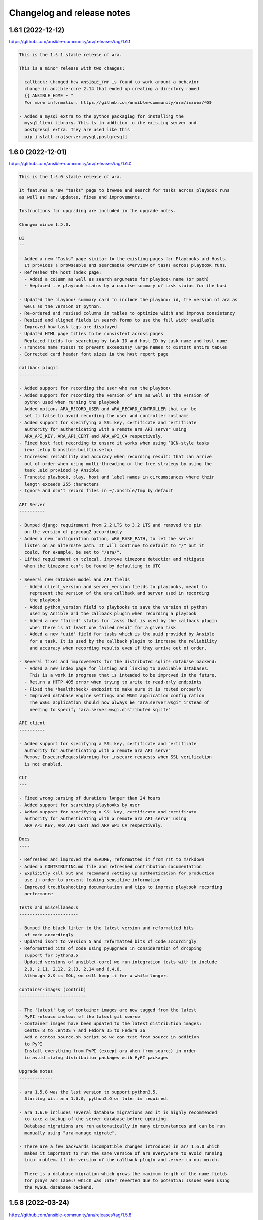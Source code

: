 ..
  note: generated through doc/changelog-release-notes.sh

Changelog and release notes
***************************

1.6.1 (2022-12-12)
##################

https://github.com/ansible-community/ara/releases/tag/1.6.1

.. code-block:: text

    This is the 1.6.1 stable release of ara.
    
    This is a minor release with two changes:
    
    - callback: Changed how ANSIBLE_TMP is found to work around a behavior
      change in ansible-core 2.14 that ended up creating a directory named
      {{ ANSIBLE_HOME ~ "
      For more information: https://github.com/ansible-community/ara/issues/469
    
    - Added a mysql extra to the python packaging for installing the
      mysqlclient library. This is in addition to the existing server and
      postgresql extra. They are used like this:
      pip install ara[server,mysql,postgresql]

1.6.0 (2022-12-01)
##################

https://github.com/ansible-community/ara/releases/tag/1.6.0

.. code-block:: text

    This is the 1.6.0 stable release of ara.
    
    It features a new "tasks" page to browse and search for tasks across playbook runs
    as well as many updates, fixes and improvements.
    
    Instructions for upgrading are included in the upgrade notes.
    
    Changes since 1.5.8:
    
    UI
    --
    
    - Added a new "Tasks" page similar to the existing pages for Playbooks and Hosts.
      It provides a browseable and searchable overview of tasks across playbook runs.
    - Refreshed the host index page:
      - Added a column as well as search arguments for playbook name (or path)
      - Replaced the playbook status by a concise summary of task status for the host
    
    - Updated the playbook summary card to include the playbook id, the version of ara as
      well as the version of python.
    - Re-ordered and resized columns in tables to optimize width and improve consistency
    - Resized and aligned fields in search forms to use the full width available
    - Improved how task tags are displayed
    - Updated HTML page titles to be consistent across pages
    - Replaced fields for searching by task ID and host ID by task name and host name
    - Truncate name fields to prevent exceedinly large names to distort entire tables
    - Corrected card header font sizes in the host report page
    
    callback plugin
    ---------------
    
    - Added support for recording the user who ran the playbook
    - Added support for recording the version of ara as well as the version of
      python used when running the playbook
    - Added options ARA_RECORD_USER and ARA_RECORD_CONTROLLER that can be
      set to false to avoid recording the user and controller hostname
    - Added support for specifying a SSL key, certificate and certificate
      authority for authenticating with a remote ara API server using
      ARA_API_KEY, ARA_API_CERT and ARA_API_CA respectively.
    - Fixed host fact recording to ensure it works when using FQCN-style tasks
      (ex: setup & ansible.builtin.setup)
    - Increased reliability and accuracy when recording results that can arrive
      out of order when using multi-threading or the free strategy by using the
      task uuid provided by Ansible
    - Truncate playbook, play, host and label names in circumstances where their
      length exceeds 255 characters
    - Ignore and don't record files in ~/.ansible/tmp by default
    
    API Server
    ----------
    
    - Bumped django requirement from 2.2 LTS to 3.2 LTS and removed the pin
      on the version of psycopg2 accordingly
    - Added a new configuration option, ARA_BASE_PATH, to let the server
      listen on an alternate path. It will continue to default to "/" but it
      could, for example, be set to "/ara/".
    - Lifted requirement on tzlocal, improve timezone detection and mitigate
      when the timezone can't be found by defaulting to UTC
    
    - Several new database model and API fields:
      - Added client_version and server_version fields to playbooks, meant to
        represent the version of the ara callback and server used in recording
        the playbook
      - Added python_version field to playbooks to save the version of python
        used by Ansible and the callback plugin when recording a playbook
      - Added a new "failed" status for tasks that is used by the callback plugin
        when there is at least one failed result for a given task
      - Added a new "uuid" field for tasks which is the uuid provided by Ansible
        for a task. It is used by the callback plugin to increase the reliability
        and accuracy when recording results even if they arrive out of order.
    
    - Several fixes and improvements for the distributed sqlite database backend:
      - Added a new index page for listing and linking to available databases.
        This is a work in progress that is intended to be improved in the future.
      - Return a HTTP 405 error when trying to write to read-only endpoints
      - Fixed the /healthcheck/ endpoint to make sure it is routed properly
      - Improved database engine settings and WSGI application configuration
        The WSGI application should now always be "ara.server.wsgi" instead of
        needing to specify "ara.server.wsgi.distributed_sqlite"
    
    API client
    ----------
    
    - Added support for specifying a SSL key, certificate and certificate
      authority for authenticating with a remote ara API server
    - Remove InsecureRequestWarning for insecure requests when SSL verification
      is not enabled.
    
    CLI
    ---
    
    - Fixed wrong parsing of durations longer than 24 hours
    - Added support for searching playbooks by user
    - Added support for specifying a SSL key, certificate and certificate
      authority for authenticating with a remote ara API server using
      ARA_API_KEY, ARA_API_CERT and ARA_API_CA respectively.
    
    Docs
    ----
    
    - Refreshed and improved the README, reformatted it from rst to markdown
    - Added a CONTRIBUTING.md file and refreshed contribution documentation
    - Explicitly call out and recommend setting up authentication for production
      use in order to prevent leaking sensitive information
    - Improved troubleshooting documentation and tips to improve playbook recording
      performance
    
    Tests and miscellaneous
    -----------------------
    
    - Bumped the black linter to the latest version and reformatted bits
      of code accordingly
    - Updated isort to version 5 and reformatted bits of code accordingly
    - Reformatted bits of code using pyupgrade in consideration of dropping
      support for python3.5
    - Updated versions of ansible(-core) we run integration tests with to include
      2.9, 2.11, 2.12, 2.13, 2.14 and 6.4.0.
      Although 2.9 is EOL, we will keep it for a while longer.
    
    container-images (contrib)
    --------------------------
    
    - The 'latest' tag of container images are now tagged from the latest
      PyPI release instead of the latest git source
    - Container images have been updated to the latest distribution images:
      CentOS 8 to CentOS 9 and Fedora 35 to Fedora 36
    - Add a centos-source.sh script so we can test from source in addition
      to PyPI
    - Install everything from PyPI (except ara when from source) in order
      to avoid mixing distribution packages with PyPI packages
    
    Upgrade notes
    -------------
    
    - ara 1.5.8 was the last version to support python3.5.
      Starting with ara 1.6.0, python3.6 or later is required.
    
    - ara 1.6.0 includes several database migrations and it is highly recommended
      to take a backup of the server database before updating.
      Database migrations are run automatically in many circumstances and can be run
      manually using "ara-manage migrate".
    
    - There are a few backwards incompatible changes introduced in ara 1.6.0 which
      makes it important to run the same version of ara everywhere to avoid running
      into problems if the version of the callback plugin and server do not match.
    
    - There is a database migration which grows the maximum length of the name fields
      for plays and labels which was later reverted due to potential issues when using
      the MySQL database backend.

1.5.8 (2022-03-24)
##################

https://github.com/ansible-community/ara/releases/tag/1.5.8

.. code-block:: text

    This is the 1.5.8 stable release of ara.
    
    It features new callback and server settings as well as fixes and
    maintenance.
    
    Instructions for upgrading are included in the upgrade notes.
    
    Callback plugin
    ---------------
    
    - Improved debug logging to include some hooks that were missing (#374)
    - Added a localhost_to_hostname toggle in the callback (#336)
      This adds two configuration parameters to the callback:
      - ARA_LOCALHOST_AS_HOSTNAME
      - ARA_LOCALHOST_AS_HOSTNAME_FORMAT
    
      These are useful in use cases where playbooks are run against localhost,
      whether directly (with ansible-playbook) or indirectly (via
      ansible-pull).
    
      When enabled, ara will save results under the hostname (or fqdn) of
      'localhost' instead of associating every result to localhost.
      This is meant to make it easier to distinguish results between different
      hosts even though the playbooks may have all run against 'localhost'.
    
    Server
    ------
    
    - Added a setting for CSRF_TRUSTED_ORIGINS (#345)
    - Fixed logging configuration to avoid conflicting with ansible (#367)
      See upgrade notes for changes to the server's settings.yaml.
    
    UI
    --
    
    - API browser: disable forms to improve performance (#323)
    - Include the version of ara when generating static reports (#318)
    - Add a column in task results for displaying the task's tags (#281,#375)
    
    CLI
    ---
    
    - Added "--latest" to "ara host list" to show only the latest playbook (#327)
    
    Docs
    ----
    
    - Refreshed authentication docs and recommend using EXTERNAL_AUTH
      with nginx or apache in front (#319)
    - Add database and authentication tips to troubleshooting (#355)
    
    Packaging and dependencies
    --------------------------
    
    - API Server container images have been bumped to fedora35 and centos8-stream
    - Updated setup.cfg to fix a deprecation warning for python 3.10 (#371)
    - Fixed distutils.sysconfig deprecation warning on python 3.10 (#369)
    - Fixed dynaconf deprecation warning when loading settings (#369)
    - psycopg2 has been pinned to <2.9 due to incompatibility with django 2.2 (#321,#326)
    - dynaconf has been pinned to <3.0 when using python3.5 (#372)
      dynaconf>=3.0 supports python>=3.6.
    
    Misc
    ----
    
    - General CI maintenance
    - Updated Zuul to test the latest versions of ansible and ansible-core
    - Re-enabled container image updates on DockerHub and Quay.io
    - Added an example script with ansible-runner (#343)
    
    Upgrade notes
    -------------
    
    - There have been fixes to logging which requires changes to the
      server's settings.yaml or LOGGING configuration. (#367)
      A warning will be printed if the configuration file must be updated
      and it can be updated manually or by generating a new configuration file.
    
    - ara 1.5.8 is the last release that will support python3.5.
      Python 3.5 reached the end of its life on September 13th, 2020.
      An upcoming release will update the version of django to the next LTS (2.2 to 3.2)
      which will bump the requirement to python>=3.6.

1.5.7 (2021-07-31)
##################

https://github.com/ansible-community/ara/releases/tag/1.5.7

.. code-block:: text

    This is the 1.5.7 stable release of ara.
    
    It features a new "hosts" page to browse and search playbook reports by host
    as well as fixes and improvements.
    
    Instructions for upgrading are included in the upgrade notes.
    
    Changes since 1.5.6:
    
    UI
    --
    
    - Added a new "hosts" page to browse and search reports by host name
    - Improved page HTML titles to be dynamic based on the context
    - Added a note highlighting if a task has been delegated to another host
      (https://github.com/ansible-community/ara/issues/282)
    - Improved how long file paths or playbook names are truncated and displayed
    
    API
    ---
    
    - Added a new read-only API endpoint: /api/v1/latesthosts
      It provides the latest playbook result for each host name.
      Under the hood, it implements the machinery for updating the latest host
      every time a host is created or deleted and includes a SQL migration to
      initially populate a new database table with the latest hosts.
    - Added a `delegated_to` field to results in order to record a host id to which
      a task has been delegated.
    - Added support for finding results delegated to a specific host:
      /api/v1/results?delegated_to=<host_id>
    
    Callback plugin
    ---------------
    
    - Fixed tasks and results being recorded out of order when using "strategy: free"
      (https://github.com/ansible-community/ara/issues/260)
    - Added support for recording 'delegate_to' on tasks
    
    Documentation
    -------------
    
    - Removed an unused sphinx lexer to allow recent versions of sphinx>=4
    - Created a new troubleshooting guide with common issues:
      https://ara.readthedocs.io/en/latest/troubleshooting.html
    - Added a database relationship graph to the endpoint documentation:
      https://ara.readthedocs.io/en/latest/api-documentation.html#relationship-between-objects
    
    Upgrade notes
    -------------
    
    It is always recommended to take a backup of your database before upgrading.
    
    This release includes two database migrations that must be run:
    - One for populating the data for the new /api/v1/latesthosts endpoint as well
      as the new 'hosts' page
    - One for adding a `delegated_to` field in the results.
      Note that delegated tasks will only be recorded as such from 1.5.7 on.
    
    After upgrading to 1.5.7, database migrations can be run manually with the
    `ara-manage migrate` command if they are not taken care of automatically by the
    callback plugin.
    
    Known issues
    ------------
    
    ara will not record task delegation for tasks that are skipped or for
    items in a loop that are skipped because Ansible doesn't provide the
    necessary information in those cases.

1.5.6 (2021-04-14)
##################

https://github.com/ansible-community/ara/releases/tag/1.5.6

.. code-block:: text

    This is the 1.5.6 stable release of ara.
    
    It features a refresh of the playbook reporting interface included with the API server as well as fixes and improvements.
    
    Changes since 1.5.5:
    
    UI
    --
    
    - Refactored the built-in reporting UI with the bootstrap CSS framework using themes from bootswatch
    - Added a dark theme in addition to the default light theme (toggle at the top right)
    - Improved the mobile version of the reporting interface
    - Improved the playbook and task result tables
    - Revamped search forms for playbook and playbook results
    - Revamped hosts table in playbook reports
    - Added task results to the host details page that includes host facts
    - Moved ansible-playbook CLI arguments to a modal
    - Added an "about" modal with the version of ara and links to resources
    - Moved the link to the documentation to the "about" modal
    - Clicking on a host or task name in a playbook report will now filter results for that host or task
    - bugfix: Links to files including a lineno will now highlight that line (https://github.com/ansible-community/ara/issues/154)
    - bugfix: Fixed broken documentation link to ara_record (https://github.com/ansible-community/ara/issues/219)
    
    API
    ---
    
    - Playbook references will now always include CLI arguments, for example:
      /api/v1/tasks/1 ->
      {
        "id": 1,
        "playbook": {
          "id": 1,
          "arguments": {
            #...
          }
        }
      }
    
    Callback plugin
    ---------------
    
    - bugfix: Truncate play UUIDs given back by ansible-runner when running in serial (https://github.com/ansible-community/ara/issues/211)

1.5.5 (2021-01-29)
##################

https://github.com/ansible-community/ara/releases/tag/1.5.5

.. code-block:: text

    This is the 1.5.5 stable release of ara.
    
    Changes since 1.5.4:
    
    API
    ---
    
    - Added support for searching playbooks by ansible_version, for example:
      /api/v1/playbooks?ansible_version=2.10
    
    UI
    --
    
    - Added syntax highlighting to task results
    - Added support for rendering nested results for tasks with loops
    - Added support for rendering diffs provided by "ansible-playbook --diff"
    - Added support for searching playbooks by ansible_version
    - The playbook links in the index no longer filter to changed results
    - Ordering by date or duration no longer discards existing search arguments
    - Clicking on the logo or the "playbooks" link now discards existing search arguments
    
    CLI
    ---
    
    - Added support for searching playbooks by ansible_version
    - Added missing argument for --controller to "ara playbook metrics"

1.5.4 (2020-12-18)
##################

https://github.com/ansible-community/ara/releases/tag/1.5.4

.. code-block:: text

    This is the 1.5.4 stable release of ara.
    
    Changes since 1.5.3:
    
    CLI
    ---
    
    New commands were added to the 'ara' CLI:
    
    - ara playbook metrics: provides stats aggregated by name, path, ansible version or controller
    - ara host metrics: provides task result stats for hosts across playbooks
    - ara task metrics: provides duration stats aggregated by task name, action/module or path
    
    Refer to the documentation for examples and more information on these commands:
    https://ara.readthedocs.io/en/latest/cli.html
    
    Callback plugin
    ---------------
    
    - Threading is now disabled by default to avoid running into sqlite locking contention
      For details, see: https://github.com/ansible-community/ara/issues/195
    - The callback didn't provide a timezone for timestamps which could result in a wrong
      interpretation by the API server. Timestamps are now provided as UTC.
    
    Controller hostname
    -------------------
    
    The hostname of the controller that ran the playbook is now recorded by ara.
    
    Playbooks can be filtered by controller in the UI as well as the API:
    
        /api/v1/playbooks?controller=localhost
    
    As well as with the CLI, for example:
    
        ara playbook list --controller=localhost
        ara playbook metrics --controller=localhost
    
    Container images
    ----------------
    
    - ARA API server container images are now published to quay.io/recordsansible/ara-api
      in addition to hub.docker.com/r/recordsansible/ara-api.
    - Fedora 32 images were replaced by images based on Fedora 33
    - The 'which' package is now installed as a dependency
    - Removed a temporary workaround for dynaconf switching from PyYAML to ruamel.yaml
    
    UI
    --
    
    - Added missing information about the play when browsing details for a task result
    
    Upgrade notes
    -------------
    
    The new controller hostname feature introduces a SQL migration to update the database schema.
    After upgrading, database migrations will need to be run at least once using 'ara-manage migrate'.
    
    Because the hostname was not previously saved and can't be recovered retroactively,
    playbooks that were recorded before the upgrade will have the controller set to 'localhost'.

1.5.3 (2020-10-23)
##################

https://github.com/ansible-community/ara/releases/tag/1.5.3

.. code-block:: text

    This is the 1.5.3 stable release of ARA.
    
    This release works around a bug introduced in 1.5.2 which could
    sometimes cause the Ansible playbook execution to lock up when using the
    default offline API client.
    
    For details, see https://github.com/ansible-community/ara/issues/183

1.5.2 (2020-10-16)
##################

https://github.com/ansible-community/ara/releases/tag/1.5.2

.. code-block:: text

    This is the 1.5.2 stable release of ARA.
    
    Changes since 1.5.1:
    
    Ansible callback plugin
    -----------------------
    
    - Significant performance improvement by running non-blocking API calls in threads
      https://github.com/ansible-community/ara/issues/171
    - Handler tasks are now also recorded in addition to regular tasks
      https://github.com/ansible-community/ara/issues/178
    
    API
    ---
    
    - Add support for searching handler tasks (ex: /api/v1/tasks?handler=true)
    
    UI
    --
    
    - Hosts in the playbook report are now sorted alphabetically by hostname
    - Added a column to display the number of tasks in the playbook summary

1.5.1 (2020-09-23)
##################

https://github.com/ansible-community/ara/releases/tag/1.5.1

.. code-block:: text

    This is a re-release of the 1.5.0 stable version of ara in order to fix
    a release issue to PyPi.

1.5.0.1 (2020-09-23)
####################

https://github.com/ansible-community/ara/releases/tag/1.5.0.1

.. code-block:: text

    This is a re-release of the 1.5.0 stable version of ara in order to fix
    a release issue to PyPi.

1.5.0 (2020-09-23)
##################

https://github.com/ansible-community/ara/releases/tag/1.5.0

.. code-block:: text

    This is the 1.5.0 stable release of ARA.
    
    Changes since 1.4.3:
    
    CLI
    ---
    
    A new 'ara' CLI API client is now available with the following commands:
    
    - expire           Expires objects that have been in the running state for too long
    - host delete      Deletes the specified host and associated resources
    - host list        Returns a list of hosts based on search queries
    - host show        Returns a detailed view of a specified host
    - play delete      Deletes the specified play and associated resources
    - play list        Returns a list of plays based on search queries
    - play show        Returns a detailed view of a specified play
    - playbook delete  Deletes the specified playbook and associated resources
    - playbook list    Returns a list of playbooks based on search queries
    - playbook prune   Deletes playbooks beyond a specified age in days
    - playbook show    Returns a detailed view of a specified playbook
    - record delete    Deletes the specified record and associated resources
    - record list      Returns a list of records based on search queries
    - record show      Returns a detailed view of a specified record
    - result delete    Deletes the specified result and associated resources
    - result list      Returns a list of results based on search queries
    - result show      Returns a detailed view of a specified result
    - task delete      Deletes the specified task and associated resources
    - task list        Returns a list of tasks based on search queries
    - task show        Returns a detailed view of a specified task
    
    More information on the CLI commands is available in the docs:
    https://ara.readthedocs.io/en/latest/cli.html
    
    API server
    ----------
    
    New settings have been added:
    
    - ARA_EXTERNAL_AUTH for enabling Django's external authentication
    - ARA_DATABASE_OPTIONS for passing options to the Django database backend such as SSL.
    
    More information on the API server settings are available in the docs:
    https://ara.readthedocs.io/en/latest/api-configuration.html
    
    API
    ---
    
    - Added created/updated fields to list views (ex: /api/v1/playbooks, /api/v1/results)
    - Added support for filtering hosts based on their results, for example:
      - return hosts with no changes: /api/v1/hosts?changed__lt=1
      - return hosts with failures: /api/v1/hosts?failed__gt=0
      - return hosts with unreachable tasks: /api/v1/hosts?unreachable__gt=0
    - Added support for searching results by changed (ex: /api/v1/results?changed=true)
    - Added support for searching results by play, task or host (ex: /api/v1/results?task=<id>)
    - Nested children resources are no longer returned, improving performance
      considerably for larger playbooks. For example, querying a single playbook's
      details no longer returns it's entire hierarchy of plays, tasks, results and hosts.
      These must now instead be queried individually, ex: /api/v1/results?playbook=<id>
      See https://github.com/ansible-community/ara/issues/158 for details.
    - The result statuses "changed" and "ignored" have been removed. These weren't
      actually used anywhere, it was instead inferred by a combination of the status
      as well as the "changed" and "ignore_error" fields.
      See https://github.com/ansible-community/ara/issues/150 for details.
    - A new status was added for playbooks, plays and tasks: "expired".
      This status is meant to be used to identify resources that have been in the
      "running" state for too long and will never complete.
      Use the new "ara expire" CLI command for expiring resources.
      See https://github.com/ansible-community/ara/issues/26 for details.
    
    UI
    --
    
    - URLs have been pluralized to match the endpoints provided by the API.
      For example:
        /playbook/1.html -> /playbooks/1.html
        /result/1.html -> /results/1.html
    - Links to playbooks from the index will now filter results by default based on
      their status. For example, a failed playbook will link to results that are failed
      or unreachable while a successful playbook will link to results that are changed.
    
    When browsing a playbook's details:
    - Links to files from task actions have been fixed to use the correct anchor
      when linking to a specific line
    - Task results are now paginated
    - A search form has been added to the task results pane, allowing search
      by host id, task id, status and changed
    - The hosts table has been updated to leverage the new search
      capabilities. Clicking on the host will search tasks for this host and
      clicking on the number in status column for a host (i.e, "20" changed)
      will search for that host and that status. As a result, host facts
      have been moved to it's own column.
    
    Ansible plugins
    ---------------
    
    - New feature: argument labels.
      Based on the configuration, the callback will now automatically label
      playbooks after specified CLI arguments. For example, when "--check" is used,
      it will label the playbook with "check:True" -- or "check:False" when it isn't used.
    - Starting with Ansible 2.8, the callback leverages a new hook in order to improve
      the accuracy of task result durations.
      See https://github.com/ansible-community/ara/issues/173 for details.
    
    Documentation
    -------------
    
    - Refreshed installation docs into a "getting started" guide
    - Added notes about installation on CentOS 7 / RHEL 7 as well as Mac OS
    - Refreshed and merged Ansible plugin configuration and use case docs
    - Changelogs and release notes have been incorporated in the docs
    
    Upgrade notes
    -------------
    
    - The introduction of the new CLI adds a requirement on the cliff python library.
    - ara 1.5.0 introduces significant API changes, some of which aren't backwards
      compatible such as no longer returning nested resources.
    - Two small SQL migrations have been added to remove result statuses and add the
      expired status for playbooks, plays and tasks. Run them with "ara-manage migrate".
    - "ara-manage prune" has been deprecated and is replaced by "ara playbook prune".
      The new prune command provides additional filters in order to only delete
      playbooks matching certain criteria such as label, name, path or status.

1.4.3 (2020-08-11)
##################

https://github.com/ansible-community/ara/releases/tag/1.4.3

.. code-block:: text

    This is the 1.4.3 stable release of ARA.
    
    The only change since 1.4.2 is an additional regression fix with the
    latest version of dynaconf. For more information, see the issue:
    https://github.com/ansible-community/ara/issues/149

1.4.2 (2020-07-02)
##################

https://github.com/ansible-community/ara/releases/tag/1.4.2

.. code-block:: text

    This is the 1.4.2 stable release of ARA.
    
    This release comes sooner than expected in order to fix a regression when
    installing ara with the latest version of dynaconf (3.0.0) due to a change in
    the preferred yaml package.
    
    For more information about this issue, see https://github.com/ansible-community/ara/issues/146
    
    Built-in reporting interface
    ----------------------------
    
    - Improvements to the interface scaling and rendering for mobile devices
    - The playbook index has been refactored from a list of cards to a table view
      and searching/filtering controls are no longer hidden in a submenu
    - Sorting by playbook date and duration is now built into the table headers
    - The Ansible CLI arguments are now available from the playbook index
    - The host stats summary now displays colors and icons for the different statuses
    - Task result columns were re-ordered and statuses now have colors and icons
    - Long task results or host facts should no longer render off-screen

1.4.1 (2020-05-26)
##################

https://github.com/ansible-community/ara/releases/tag/1.4.1

.. code-block:: text

    This is the 1.4.1 stable release of ARA.
    
    Changes since 1.4.0:
    
    Ansible Adhoc command recording
    -------------------------------
    
    It is now possible to record "ansible" commands in addition to the
    existing support for "ansible-playbook" commands starting with Ansible
    2.9.7 and above.
    
    To record Ansible adhoc commands, set 'bin_ansible_callbacks' to true in
    your ansible.cfg or run: export ANSIBLE_LOAD_CALLBACK_PLUGINS=true
    
    API
    ---
    
    - Added search for ignore_errors in results:
        /api/v1/results?status=failed # includes "ignore_errors: true"
        /api/v1/results?status=failed&ignore_errors=false
    
    - Added search for task by action:
        /api/v1/tasks?action=package
        /api/v1/tasks?action=command
    
    - Adjusted search for file paths to be partial:
        /api/v1/files?path=/home/user/ansible/roles/foo/tasks/main.yaml
        /api/v1/files?path=foo
    
    - Added search for task by path:
       /api/v1/tasks?path=/home/user/ansible/roles/foo/tasks/main.yaml
       /api/v1/tasks?path=foo
    
    - Fixed an error 500 when querying playbooks with labels
    
    Built-in UI
    -----------
    
    - The path to the playbooks that are displayed when no names are given
      by "ara_playbook_name" are now truncated from the left rather than
      from the right. For example, given:
      /home/user/git/source/organization/repo/playbooks/prod/restart-everything.yaml
    
      Before:
      /home/user/git/source/organization/repo/playbooks/...
      After:
      ...zation/repo/playbooks/prod/restart-everything.yaml
    
    Container images
    ----------------
    
    The project now publishes simple container images suitable for use with sqlite,
    mysql and postgresql database backends out of the box.
    
    The images are currently available on Docker Hub:
    https://hub.docker.com/r/recordsansible/ara-api
    
    You can learn about how the images are built, how you can build
    your own and how you can run them in the documentation:
    https://ara.readthedocs.io/en/latest/container-images.html

1.4.0 (2020-04-16)
##################

https://github.com/ansible-community/ara/releases/tag/1.4.0

.. code-block:: text

    This is the 1.4.0 stable release of ARA.
    
    Changes since 1.3.2:
    
    API
    ---
    
    - Added support for searching plays, tasks and hosts by name
    - Added support for searching playbooks by label
    - Fixed label representation to be consistent through different calls
    - Reversed the default sort order for playbooks, plays, tasks and results
    
    API server
    ----------
    
    - Validate that settings.yaml (or ARA_SETTINGS) exists before launching (thank you @zswanson!)
    - Template the default settings file without objects generated by python-box
    
    Bundled reporting interface
    ---------------------------
    
    - Added a default robots.txt to prevent crawling
    - Added support for searching by label
    - Improved the display of labels in the playbook list
    - Added pagination support when browsing the playbook report list
    - Use relative links for pagination (thank you @flowerysong !)
    - Bumped included patternfly CSS from 2.21.5 to 2.56.3
    
    ara_api Ansible role
    ------------
    
    - Provide sensible PATH defaults when virtualenvs are not used
    - Added support for installing from Fedora packages
    - Only run SQL migrations once when necessary
    - Allow retries when attempting to run SQL migrations
    - Ensure settings.yaml permissions are 0640
    - Added "ara_api_secure_logging" variable to control behavior of sensitive tasks with no_log
    - Properly default to IPv6 when no IPv4 is available
    - Default gunicorn worker count based on number of available CPU cores
    - Added support for deploying on EL8
    
    Ansible plugins
    ---------------
    
    - New Ansible plugins: ara_playbook and ara_api
    - Improved consistency of stored task results (thank you @flowerysong!)
    - Fix bad logic when determining if labels should be updated
    - Added support for not saving files based on patterns (thank you @LaurentDumont!)
    - Added support for specifying default playbook labels
    
    Integration tests
    -----------------
    
    - Refactored integration tests to simplify and improve coverage across different
      database backends, linux distributions and versions of Ansible
    
    Upgrade notes
    -------------
    
    - 1.4 introduces a new SQL migration to ensure labels are unique. If upgrading
      from a previous version, you will need to run SQL migrations with ``ara-manage migrate``.

0.16.7 (2020-04-14)
###################

https://github.com/ansible-community/ara/releases/tag/0.16.7

.. code-block:: text

    0.16.7 is a maintenance release for ARA 0.x.
    
    Changes since 0.16.6:
    
    - Fix typo in ara.setup.env for ANSIBLE_ACTION_PLUGINS [1]
    - Pin pyfakefs to <4 in order to avoid breaking python2 usage [2]
    - Pin junit-xml to <=1.8 in order to avoid deprecation warnings in unit tests
    
    ARA 0.x end of life
    -------------------
    
    The code base for ARA 0.x has not been actively maintained and developed
    since 2018 and will officially reach end of life June 4th, 2019, one year
    after the release of ARA 1.0.
    
    Unless critical bugs are found between this release and June 4th, 0.16.7
    will be the last supported release of the 0.x branch.
    
    Please use the latest version of ARA to benefit from the
    new features and fixes.
    
    [1]: https://github.com/ansible-community/ara/pull/97
    [2]: https://github.com/ansible-community/ara/issues/118

1.3.2 (2019-12-12)
##################

https://github.com/ansible-community/ara/releases/tag/1.3.2

.. code-block:: text

    This is the 1.3.2 stable release of ARA.
    
    Changes since 1.3.1:
    
    - Fix compatibility with the new version of
      django-rest-framework, 3.11 [1]
    
    [1]: https://github.com/ansible-community/ara/issues/102

1.3.1 (2019-12-06)
##################

https://github.com/ansible-community/ara/releases/tag/1.3.1

.. code-block:: text

    This is the 1.3.1 stable release of ARA.
    
    Changes since 1.3.0:
    
    - bugfix: the callback plugin now properly retrieves host facts for
      both setup and gather_fact tasks
    - bugfix: fixed a typo in ara.setup.env which set the
      ANSIBLE_ACTION_PLUGINS to the callback directory instead of the
      action module directory.
    - unit tests: use assertLogs instead of patch_logger since
      patch_logger was removed from django 3.
    - misc: bumped versions of Ansible used in integration tests

1.3.0 (2019-12-03)
##################

https://github.com/ansible-community/ara/releases/tag/1.3.0

.. code-block:: text

    This is the 1.3.0 stable release of ARA.
    
    Changes since 1.2.0:
    
    General
    -------
    
    - Removed hard requirement on python 3.6 due to the usage of f-strings.
      ARA should also work on python 3.5 now.
    
    Web user interface
    ------------------
    
    - Added a tab at the top of the playbook list to search, sort and filter by date
      - Search can be based on the playbook's name, path, or status
      - Sort can be ascending or descending for start date, end date or duration
      - Filter can show playbooks in the last 60 minutes, 24 hours, 7 days or 30 days
    - Fixed a bad link to the task file in the detailed result view
    
    API
    ---
    
    - Added support for searching date fields for playbooks, plays, tasks and results [1]
      For example:
    
        /api/v1/playbooks?started_before=2019-10-01T09:57:36.489016
        /api/v1/results?created_after=2019-10-01T09:57:36.489016
    
    - The duration of items is now calculated and stored in the database model
      instead of being calculated on demand by the API. This provides the ability to
      easily sort objects based on their duration.
      A SQL migration has been added as a result of this change.
    
    - Added support for ordering objects by most fields [2]
      For example:
    
        /api/v1/playbooks?order=id (ascending, oldest first)
        /api/v1/playbooks?order=-id (descending, most recent first)
    
      The currently supported fields available for sorting are:
        - created
        - updated
        - started (for playbooks, plays, tasks, results)
        - ended (for playbooks plays, tasks, results)
        - duration (for playbooks, plays, tasks, results)
        - path (for files)
        - key (for records)
        - ok, skipped, changed, failed and unreachable (for hosts)
    
    - Added support for searching playbooks by their full path or only part of it.
      For example, a playbook with the path ``/home/user/ansible/playbook.yml``
      can be found by searching for either ``user`` or the full path.
    
    - Searching for playbook names now also supports partial search.
    
    - Improved handling of non-ascii/binary output to prevent UnicodeEncodeError
      exceptions [3]
    
    - Standardized the search by status for playbooks, plays, tasks and results
    
    - The built-in development server now checks if psycopg2 or mysqlclient are
      installed before launching when using the postgresql or mysql database backend. [4]
    
    API client
    ----------
    
    - Added support for ignoring SSL verification [5]
    
    Plugins
    -------
    
    - Added the ``ARA_API_INSECURE`` setting to the callback plugin to ignore SSL
      verification.
    
    CLI
    ---
    
    - Added an ``ara-manage prune`` command to delete playbooks older than a specified
      amount of days. [6]
    
    Documentation
    -------------
    
    - Refreshed docs on installation
    - First iteration of documentation for the ``ara-manage`` commands
    - Docs now require the API server dependencies to be installed so CLI snippets
      can be included automatically with sphinxcontrib-programoutput.
    
    Upgrade notes
    -------------
    
    - 1.3.0 introduces a new SQL migration to move durations from the API to the
      database model. If upgrading from a previous version, you will need to run
      SQL migrations with ``ara-manage migrate``.
    
    Referenced or fixed issues
    --------------------------
    
    [1]: https://github.com/ansible-community/ara/issues/30
    [2]: https://github.com/ansible-community/ara/issues/68
    [3]: https://github.com/ansible-community/ara/issues/48
    [4]: https://github.com/ansible-community/ara/issues/63
    [5]: https://github.com/ansible-community/ara/issues/90
    [6]: https://github.com/ansible-community/ara/issues/31

0.16.6 (2019-11-18)
###################

https://github.com/ansible-community/ara/releases/tag/0.16.6

.. code-block:: text

    0.16.6 is a maintenance release for ARA 0.x.
    
    Changes since 0.16.5:
    
    - Fixed web application crash due to encoding/decoding of binary
      non-ascii content in task results
    - The sqlite middleware was adapted to support running under gunicorn.
    - ``python -m ara.setup.env`` now returns commands that use bash expansion to
      take into account existing environment variables
    
    Eventual end of life for ARA 0.x
    --------------------------------
    
    All new feature and development effort for more than a year has been spent on
    the master branch of ARA which is the basis of version 1.x releases.
    
    Users are encouraged to try the latest release of ARA and create an issue on
    GitHub if they encounter any issues or missing features.
    
    ARA 0.16.6 could be the last release of ARA 0.x if no major issues are found.

1.2.0 (2019-10-25)
##################

https://github.com/ansible-community/ara/releases/tag/1.2.0

.. code-block:: text

    This is the 1.2.0 stable release of ARA.
    
    Changes since 1.1.0:
    
    New bundled reporting interface
    -------------------------------
    
    - A new simple built-in web reporting interface is now bundled with the API server
    - The simple web reporting interface can be exported to static html with ``ara-manage generate <path>``
    
    API
    ---
    
    - An ``items`` field was added to playbook, plays and task objects to display the number of child references
    - The task file path is now available as task.path
    - Playbook labels as well as ansible_version are now always provided for playbook objects
    - The "created" and "updated" fields are now provided when querying a host list
    
    Settings
    --------
    
    - New setting to control the timezone used for storing and displaying data: ``ARA_TIME_ZONE``
    - New setting to provide a list of regex patterns for whitelisting CORS: ``ARA_CORS_ORIGIN_REGEX_WHITELIST``
    - The default for ``ARA_DISTRIBUTED_SQLITE_PREFIX`` was changed from /ara-api to /ara-report
    
    Other changes
    -------------
    
    - Significant performance improvements by reducing the amount of API calls to host and file endpoints by the callback plugin during playbook execution
    - A basic healthcheck has been implemented at ``/healthcheck/`` to allow simple monitoring of the interface and database connection
    - ``python -m ara.setup.env`` now returns commands that use bash expansion to take into account existing environment variables
    - The API clients will strip trailing slashes if they are provided in the endpoints
    - Removed a needless newline when generating the default settings.yaml file
    
    Upgrade notes
    -------------
    
    The new healthcheck feature adds a dependency on the django-health-check library
    and includes a SQL migration that needs to be run before it can be used.
    SQL migrations can be executed by running ``ara-manage migrate``.

1.1.0 (2019-07-02)
##################

https://github.com/ansible-community/ara/releases/tag/1.1.0

.. code-block:: text

    Changes since 1.0.1:
    - Added support for dynamically serving multiple sqlite databases
      dynamically from a single API server instance [1]
    - ara_record no longer instanciates it's own API client and will
      instead retrieve the client instance used by the callback.
    - Django's CONN_MAX_AGE database setting for configuring the
      duration of a database connection is now exposed [2]
    - The ARA API client timeout as configured by Ansible through the
      callback plugin is now always an integer.
    - The offline API client now has an argument to prevent SQL
      migrations from running automatically [3]
    
    For the ara_api Ansible role [4]:
    - The role no longer attempts to set up and manage a PID file when
      setting up a persistent service running with gunicorn.
    - The bundled selinux policy file for running out of a user's home
      directory has been updated and is now integration tested.
    - Added support and integration tests for deploying Django with the
      MySQL backend
    
    [1]: https://ara.readthedocs.io/en/latest/distributed-sqlite-backend.html
    [2]: https://ara.readthedocs.io/en/latest/api-configuration.html#ara-database-conn-max-age
    [3]: https://ara.readthedocs.io/en/latest/api-usage.html#ara-offline-api-client
    [4]: https://ara.readthedocs.io/en/latest/ansible-role-ara-api.html

0.16.5 (2019-06-04)
###################

https://github.com/ansible-community/ara/releases/tag/0.16.5

.. code-block:: text

    Changes since 0.16.4:
    
    - Updated references to the master git branch or documentation
      now that 0.x development work has been moved to stable/0.x

1.0.1 (2019-06-05)
##################

https://github.com/ansible-community/ara/releases/tag/1.0.1

.. code-block:: text

    Changes since 1.0.0:
    
    - Updated references to the feature/1.0 git branch or documentation
      now that 1.0 development work has been moved to master
    - Fixed an issue preventing the HTTP API client from being used unless
      the server dependencies had been installed.
    - Added support for customizing the amount of results per page returned
      by the API with ARA_PAGE_SIZE [1]
    - The ara_api role now sets up a basic selinux policy when running
      gunicorn out of a home directory on Red Hat based systems.
    
    [1]: https://ara.readthedocs.io/en/latest/api-configuration.html#ara-page-size

1.0.0 (2019-06-03)
##################

https://github.com/ansible-community/ara/releases/tag/1.0.0

.. code-block:: text

    This is the first release of ARA on top of a new framework and API,
    dubbed version 1.0.
    
    This new release marks the deprecation of ARA 0.x and while full feature parity
    has not yet been achieved, we are moving forward and we will iterate to add
    missing features in future releases.
    
    Main changes from ARA 0.x:
    
    - The backend has been re-written from Flask to Django/Django-rest-framework
    - A new API as well as built-in API clients are available to record and query playbook results
    - The project's dependencies have been decoupled: the Ansible plugins, API backend and web interface can be installed independently from one another
    - The web interface has been re-written as a standalone project -- ara-web: https://github.com/ansible-community/ara-web
    
    In summary, all the different components before 1.0, including the web interface,
    would communicate directly with the database model.
    
    After 1.0, these components communicate with the new REST API which results in
    easier development, maintenance and integration.

0.16.4 (2019-05-22)
###################

https://github.com/ansible-community/ara/releases/tag/0.16.4

.. code-block:: text

    This is a stable release of ARA, 0.16.4.
    
    ***
    WARNING: Please note that the next major version of ARA, 1.0, is
             currently in beta and is not backwards compatible with ARA 0.x.
             In order to avoid upgrading unexpectedly when 1.0 is released,
             we recommend pinning ara to <1.0.0 in your scripts and requirements.
    ***
    
    Changelog since 0.16.3:
    - Fixed a regression when saving tasks with Ansible 2.8 [1]
    
    [1]: https://github.com/ansible-community/ara/issues/46

0.16.3 (2019-01-21)
###################

https://github.com/ansible-community/ara/releases/tag/0.16.3

.. code-block:: text

    This is a stable release of ARA, 0.16.3.
    
    ***
    WARNING: Please note that the next major version of ARA, 1.0, will contain
             backwards incompatible changes due to significant refactor work
             involving core back end code as well as the SQL database schema.
    ***
    
    Changelog:
    - Update integration tests to target latest versions of Ansible (2.7.6,
    2.6.12 and 2.5.14)
    - Adjust how CLI options are saved to support the upcoming release of
      Ansible, 2.8.

0.16.2 (2019-01-02)
###################

https://github.com/ansible-community/ara/releases/tag/0.16.2

.. code-block:: text

    This is the newest stable release of ARA, 0.16.2.
    
    ***
    WARNING: Please note that the next major version of ARA, 1.0, will contain
             backwards incompatible changes due to significant refactor work
             involving core back end code as well as the SQL database schema.
    ***
    
    This release comes thanks to bug fixes contributed by the community:
    
    - Jonathan Herlin fixed the deprecation notice "Call to deprecated
      function CreateFile. Use create_file instead." when generating HTML
      reports.
    - Sorin Sbarnea addressed testing warnings and made it so future
      warnings would be considered as errors
    - Sorin Sbarnea removed integration testing for the "static: no"
      argument from Ansible includes since this parameter has been removed
      from Ansible after being deprecated.

0.16.1 (2018-09-04)
###################

https://github.com/ansible-community/ara/releases/tag/0.16.1

.. code-block:: text

    This is the newest stable release of ARA, 0.16.1.
    
    ***
    WARNING: Please note that the next major version of ARA, 1.0, will contain
             backwards incompatible changes due to significant refactor work
             involving core back end code as well as the SQL database schema.
    ***
    
    This is a hotfix release to address a bug in host facts sanitization
    with the introduction of the "ARA_IGNORE_FACTS" feature in 0.16.0.
    While task results were properly sanitized, host facts were not.
    
    0.16.1 addresses the issue by sanitizing both host facts and task
    results.

0.16.0 (2018-08-27)
###################

https://github.com/ansible-community/ara/releases/tag/0.16.0

.. code-block:: text

    This is the newest stable release of ARA, 0.16.0.
    
    ***
    WARNING: Please note that the next major version of ARA, 1.0, will contain
             backwards incompatible changes due to significant refactor work
             involving core back end code as well as the SQL database schema.
    ***
    
    This release of ARA is made possible thanks to the following contributions:
    
    - Tristan de Cacqueray from Red Hat resolved an issue where under certain
      circumstances, an empty ARA_LOG_FILE configuration could raise an exception.
    - Artem Goncharov from Open Telekom Cloud resolved an issue where configuration
      parameters through environment variables could not taken into account
      properly when using the ara-wsgi and ara-wsgi-sqlite scripts.
    - Joshua Harlow from GoDaddy submitted several improvements to performance and
      RAM usage when browsing large reports.
    - Sorin Sbarnea from Red Hat contributed documentation on serving static ARA
      reports with nginx and improved the junit export to allow for overrides
    - Haikel Guemar from Red Hat identified and fixed usage of reserved key words
      in Python 3.7
    - Robert de Bock for suggesting a security improvement around host facts
      and the ansible_env fact.
    
    Other improvements include:
    
    - Improve self-healing when running into a race condition where the playbook
      run is interrupted early enough for the playbook to be created in the
      database but before it's file was saved.
    - Prevent ARA's logging configuration from "leaking" into the configuration
      of other python modules at runtime.
    - Add a trailing slash to file links in the file tab, resolving an issue
      where reverse proxies might get confused when doing SSL termination.
    
    Security:
    
    Robert de Bock from ING Bank reported that sensitive information might
    be stored in environment variables from the Ansible control node and
    that as such, there should be a way to prevent the 'ansible_env' host
    fact from being recorded by ARA.
    
    As such, we have added a new configuration parameter: ARA_IGNORE_FACTS [1].
    ARA_IGNORE_FACTS is a comma-separated list of host facts that ARA will not
    record in it's database.
    ARA will also sanitize the output of gather_facts and setup tasks to prevent
    these facts from displaying in the task results.
    By default, only the "ansible_env" fact is ignored due to the high likelihood
    of it containing sensitive information.
    
    Maintenance:
    
    - Dropped backwards compatibility layer for supporting Ansible 2.3
    - Updated integration jobs to test against the latest versions of Ansible 2.4,
      2.5 and 2.6
    
    [1]: https://ara.readthedocs.io/en/latest/configuration.html#ara-ignore-facts

0.15.0 (2018-05-01)
###################

https://github.com/ansible-community/ara/releases/tag/0.15.0

.. code-block:: text

    This is the newest stable release of ARA, 0.15.0.
    
    ***
    WARNING: Please note that the next major version of ARA, 1.0, will contain
             backwards incompatible changes due to significant refactor work
             involving core back end code as well as the SQL database schema.
    ***
    
    Changelog:
    
    - ARA: Ansible Run Analysis has been "rebranded" to ARA Records Ansible
      (Another Recursive Acronym)
    - Significant improvements to memory usage and performance when running ARA as
      a WSGI application with 'ara-wsgi' or 'ara-wsgi-sqlite'.
    - Resolved an issue where the 'ara-wsgi-sqlite' middleware could serve a
      cached report instead of the requested one
    - Added support for configuring the 'SQLALCHEMY_POOL_SIZE',
      'SQLALCHEMY_POOL_TIMEOUT' and 'SQLALCHEMY_POOL_RECYCLE' parameters.
      See the configuration documentation [1] for more details.
    - Logging was fixed and improved to provide better insight when in DEBUG level.
    - Vastly improved the default logging configuration.
      ARA will create a default logging configuration file in '~/.ara/logging.yml'
      that you can customize, if need be. Deleting this file will make ARA create
      a new one with updated defaults.
    - Added python modules to help configure Ansible to use ARA, for example,
      'python -m ara.setup.callback_plugins' will print the path to ARA's callback
      plugins.
      You can find more examples in the configuration documentation. [1]
    - Implemented a workaround for fixing a race condition where an
      'ansible-playbook' command may be interrupted after the playbook was recorded
      in the database but before playbook file was saved.
    - Flask 0.12.3 was blacklisted from ARA's requirements [2], this was a broken
      release.
    - The ARA CLI can now be called with "python -m ara" if you need to specify a
      specific python interpreter, for example.
    - Updated and improved integration tests across different operating systems,
      python2 and python3 with different versions of Ansible. The full test matrix
      is available in the README. [3].
    
    [1]: https://ara.readthedocs.io/en/stable/configuration.html
    [2]: https://github.com/openstack/ara/commit/87272840bfc8b4c5db10593e47884e33a0f4af40
    [3]: https://github.com/openstack/ara#contributing-testing-issues-and-bugs

0.14.6 (2018-02-05)
###################

https://github.com/ansible-community/ara/releases/tag/0.14.6

.. code-block:: text

    This is a maintenance release for the stable version of ARA.
    
    ***
    WARNING: Please note that the next major version of ARA, 1.0, will contain
             backwards incompatible changes due to significant refactor work
             involving core back end code as well as the SQL schema.
             Please see this blog post [1] for details.
    ***
    
    Changelog:
    - Unit and integration changes improvements
    - Workaround an issue where Ansible could sometimes return a non-boolean
      value for the "ignore_errors" field.
    
    [1]: https://dmsimard.com/2017/11/22/status-update-ara-1.0/

0.14.5 (2017-10-26)
###################

https://github.com/ansible-community/ara/releases/tag/0.14.5

.. code-block:: text

    This is a release for the version 0.14.5 of ARA.
    
    ***
    WARNING: Please note that the next major version of ARA, 1.0, will contain
             backwards incompatible changes due to significant refactor work
             involving core back end code as well as the SQL schema.
             Please see this blog post [1] for details.
    ***
    
    This version notably fixes an issue when using ansible.cfg to
    configure ARA when using Ansible 2.4.0.
    0.14.5 is meant to be used with Ansible 2.4.1 and using it with Ansible
    2.4.0 is not recommended because it does not contain a necessary bugfix [2].
    
    Changelog:
    - ARA can be configured through an ansible.cfg file with Ansible 2.4.1.
    - Ansible 2.4.0 is blacklisted in requirements.txt
    - Added a WSGI middleware to load sqlite databases at variable locations
      for advanced large-scale usage. See documentation [1] for details.
    - Resolved an issue when clicking on permalink icons (blue chain links)
      on Firefox. (Thanks Mohammed Naser)
    
    [1]: http://ara.readthedocs.io/en/latest/advanced.html#serving-ara-sqlite-databases-over-http
    [2]: https://github.com/ansible/ansible/pull/31200

0.14.4 (2017-09-20)
###################

https://github.com/ansible-community/ara/releases/tag/0.14.4

.. code-block:: text

    0.14.4 adds Ansible 2.4 support for ARA.
    
    ***
    WARNING: Please note that the next major version of ARA, 1.0, will contain
             backwards incompatible changes due to significant refactor work
             involving core back end code as well as the SQL schema.
             Please see this blog post [1] for details.
    ***
    
    Changelog:
    - Add support for Ansible 2.4

0.14.3 (2017-09-17)
###################

https://github.com/ansible-community/ara/releases/tag/0.14.3

.. code-block:: text

    0.14.3 is a minor bugfix release for ARA.
    Note that ARA does not yet support Ansible 2.4.
    
    ***
    WARNING: Please note that the next major version of ARA, 1.0, will contain
             backwards incompatible changes due to significant refactor work
             involving core back end code as well as the SQL schema.
             Please see this blog post [1] for details.
    ***
    
    Changelog:
    - Bugfix: 'include_role' tasks with 'static: no' are now handled properly
      (See Ansible issue: https://github.com/ansible/ansible/issues/30385 )
    - Backport from 1.0: 404 not found errors when generating static reports will
      now be ignored as they are non-fatal.
    - Ansible was pinned to <2.4, ARA does not yet support Ansible 2.4.
    - Pygments was pinned to >=1.6, prior versions did not have the required
      JSONLexer methods.
    - Flask was pinned to >=0.11, prior versions did not provide the
      flask_logging.DEBUG_LOG_OUTPUT variable. The version prior to 0.11 was released
      in 2013.

0.14.2 (2017-08-29)
###################

https://github.com/ansible-community/ara/releases/tag/0.14.2

.. code-block:: text

    Bugfix: "logging.config" also needed to be imported for
            the new file configuration option to work properly.

0.14.1 (2017-08-27)
###################

https://github.com/ansible-community/ara/releases/tag/0.14.1

.. code-block:: text

    0.14.1 is a minor bugfix release for ARA.
    
    ***
    WARNING: Please note that the next major version of ARA, 1.0, will contain
             backwards incompatible changes due to significant refactor work
             involving core back end code as well as the SQL schema.
             Please see this blog post [1] for details.
    ***
    
    Changelog:
    - Bugfix: Implicit tasks with no specific file and task
      information provided by Ansible (such as "gather_facts")
      now resolve back to the playbook file by default. See upstream
      Ansible bug [2] for details.
    
    - Feature: Logging for ARA and it's components can now be done
      through a logging configuration file [3].
    
    - Integration tests on Fedora 26 with python3.6 were
      added to the existing tests under CentOS 7 and
      Ubuntu 16.04.
    
    [1]: https://dmsimard.com/2017/08/16/whats-coming-in-ara-1.0/
    [2]: https://github.com/ansible/ansible/issues/28451
    [3]: https://ara.readthedocs.io/en/latest/configuration.html#ara-log-config

0.14.0 (2017-07-31)
###################

https://github.com/ansible-community/ara/releases/tag/0.14.0

.. code-block:: text

    0.14.0 is a major release for ARA which brings significant changes
    and introduces full Python 3 support with Ansible 2.3.x.
    
    ***
    WARNING: Please note that the next major version of ARA, 1.0, will contain
             backwards incompatible changes due to significant refactor work
             involving core back end code as well as the SQL schema.
    ***
    
    Changelog for 0.14.0 (up from 0.13.3):
    
    New features:
    - Python 3 now works and is supported
      - All unit and integration tests are passing on python 3
      - New code contributions to ARA are simultaneously gated against py2
        and py3 tests to avoid regressions
    - Added the 'ara generate subunit' [1] command in order to export playbook
      run data to the subunit format
    
    Improvements:
    - Host facts, task results and records display has been improved with
      highlighting where appropriate
    - Addressed a backwards database schema relationship between files and
      tasks (no migration required)
    
    Updates and deprecations:
    - Flask has been unpinned from 0.11.1 (latest release is currently 0.12.2)
    - Ansible 2.1.x is no longer supported (end of life and out of support upstream as well)
    - A regression in unit tests was fixed in order to allow us to unpin Pytest
    
    Docs:
    - Improve FAQ on what versions of Ansible are supported [2]
    - Added a FAQ on the status of Python 3 support [3]
    
    Misc:
    - Preliminary work in order to support the upcoming release of Ansible (2.4)
    - ARA has been relicensed from Apache 2.0 to GPLv3 to simplify it's
      relationship with Ansible which is itself GPLv3. Rationale behind the
      change is available in the commit [4]
    
    Special thanks
    - Lars Kellogg-Stedman for help on python 3 and database schema troubleshooting
    - Jesse Pretorius for contributing support for Subunit generation
    
    [1]: https://ara.readthedocs.io/en/latest/usage.html#generating-a-static-subunit-version-of-the-task-results
    [2]: https://ara.readthedocs.io/en/latest/faq.html#what-versions-of-ansible-are-supported
    [3]: https://ara.readthedocs.io/en/latest/faq.html#does-ara-support-running-on-python-3
    [4]: https://review.openstack.org/#/c/486733/

0.13.3 (2017-06-30)
###################

https://github.com/ansible-community/ara/releases/tag/0.13.3

.. code-block:: text

    This release addresses a regression introduced in 0.13.2
    where files would no longer be displayed correctly and would
    instead show raw HTML.

0.13.2 (2017-06-22)
###################

https://github.com/ansible-community/ara/releases/tag/0.13.2

.. code-block:: text

    This is a minor feature/bugfix release for ARA.
    
    Changelog:
    - Security: Use the 'escape' jinja2 filter instead of the
      'safe' filter to escape potentially problematic HTML
      characters and prevent them from being interpreted.
    
    - ara_record can now be used as a standalone task outside
      the context of a playbook run to, for example, record data
      on a playbook run that has already been completed.
      An example use case is to attach the ansible-playbook run
      stdout as a record of the playbook [1][2].
      More details is available in the documentation [3].
    
    - ara_record now returns the equivalent of ara_read when
      registering the task where ara_record runs. This avoids
      needing to run ara_read if you don't need to.
    
    Misc:
    - Unit test fixes after the release of Ansible 2.3.1
    - Work and testing against Ansible Devel (unreleased 2.4) has started
    
    [1]: https://github.com/openstack/ara/blob/a72ece2e7ab69cd4e2882ba207152703b2bc0a90/run_tests.sh#L95-L96
    [2]: https://github.com/openstack/ara/blob/a72ece2e7ab69cd4e2882ba207152703b2bc0a90/run_tests.sh#L130
    [3]: http://ara.readthedocs.io/en/latest/usage.html#using-the-ara-record-module

0.13.1 (2017-05-21)
###################

https://github.com/ansible-community/ara/releases/tag/0.13.1

.. code-block:: text

    This is a minor release to fix the warning that Alembic
    0.9.2 started introducing during SQL migrations.
    
    The "About" page has also been improved.

0.13.0 (2017-05-04)
###################

https://github.com/ansible-community/ara/releases/tag/0.13.0

.. code-block:: text

    ARA 0.13.0 marks a new major release for ARA, dropping deprecations
    and modifying your database schema with automated migrations.
    
    Please read the release notes and back up your database just in
    case before upgrading.
    
    General / UI
    ============
    - The home page has been relocated to "about" and the default home
      page is now the report list.
    - Playbooks reports now have permanent links.
      Use the blue chain icon on the left hand side of the report list.
    - Host facts, files and task results now have permanent links.
      Use the blue chain icon on the top right of the popups.
    - Note: Permanent links have slightly grown the weight and amount
      of files generated in a static report but has no significant impact on
      generation time.
    - Browsing tips have been improved and folded into "?" tooltips
      inside each panel.
    - The file panel was improved to show a file browser interface
      instead of a file list.
    - There is a new panel, "Parameters", which contains all parameters
      used as part of your ansible-playbook commands.
    - Role names are now included when recording task results, this means
      you can now search for the role name in your task result list.
    - Task tags are now included when recording task results, this means
      you can now search for the tag name in your task result list.
    - Task results that are provided from a loop (ex: with_items) are now
      properly saved and displayed.
      Note that an upstream Ansible issue can make it so the last item in a
      loop is someetimes not saved (Ansible issue #24207)
    - There has been some level of performance improvements which may
      be more noticeable on larger deployments.
    - Fixed an issue where tooltips would sometime not display properly
      in the hosts table.
    - Fixed an issue that would cause "include" tasks to be recorded and
      displayed twice by ARA on Ansible >= 2.2.
    - External CSS and JS libraries are no longer bundled with ARA and
      we now used packaged versions with python-XStatic.
    - The UI has been resized a bit in general to be less of a problem on
      larger resolutions (>=1920px wide)
    
    Configuration
    =============
    - New parameter: ARA_HOST to select the host to bind on default
      with the embedded development web server. (Defaults to '127.0.0.1')
    - New parameter: ARA_PORT to select the port on which the
      embedded development web server will listen on. (Defaults to '9191')
    - The embedded development web server will now use threads by
      default, improving performance significantly.
    - New parameter: ARA_IGNORE_PARAMETERS to avoid saving
      potentially sensitive data when recording ansible-playbook command
      line parameters. (Defaults to 'extra_vars')
    
    Database
    ========
    - There is a new SQL migration to provide the necessary schema for
      ansible metadata (ansible-playbook parameters) as well as task tags.
    - Fixed a bad migration statement for a column in the table 'data'
    
    Deprecations and removals
    =========================
    - The command "ara generate" has been removed, it was deprecated
      and replaced by "ara generate html" in ARA 0.11.
    - The URLs under /playbook/ have been removed, they were deprecated
      and redirected to the new playbook reports page in ARA 0.12.
    
    Distribution packaging and unbundling
    =====================================
    ARA no longer carries in-tree external CSS and JS libraries (jquery,
    jquery-datatables, patternfly, patternfly-bootstrap-treeview, bootstrap).
    For that effort:
    - We've packaged and created new packages on PyPi for missing
      python-XStatic libraries: patternfly, patternfly-bootstrap-treeview
    - We've updated the python-XStatic package for jquery-datatables on
      PyPi
    
    ARA 0.13 will be the first version to be packaged for RHEL-derivative
    distributions. For that effort we've packaged new packages for Fedora
    and EPEL:
    - python-xstatic-patternfly
    - python-xstatic-patternfly-bootstrap-treeview
    - python-xstatic-datatables
    - python-pyfakefs

0.12.5 (2017-04-19)
###################

https://github.com/ansible-community/ara/releases/tag/0.12.5

.. code-block:: text

    0.12.5 is a small maintenance release.
    
    Changelog:
    - Fix encoding/decoding issues when using non-ascii characters
      in playbooks and improve integration testing for this kind of
      problem.
    - The full playbook path is no longer printed in the table.
      The playbook path turned out to be too long and truncated most of
      the time. Only the file name is shown now. The full path is still
      available in the tooltip when hovering over the playbook file name.
    - Improved performance for the reports page, especially when viewing
      playbook runs with a larger amount of data.
    - Considerably reduced package/module size on disk

0.12.4 (2017-04-01)
###################

https://github.com/ansible-community/ara/releases/tag/0.12.4

.. code-block:: text

    0.12.4 is primarily a maintenance/bugfix release.
    
    Callback changes:
    - Task results as recorded by ARA are now "filtered" by Ansible's
      _dump_results method [1]. This will only be effective on task recording
      moving forward, it will not edit previously recorded playbooks.
      The _dump_results method strips Ansible 'internal' keys (_ansible_*)
      from the task results and also respects the 'no_log: yes' task directive.
      Prior to this change, ARA did not respect the no_log directive and
      recorded the raw task results as well as all the Ansible internal keys.
      Task results should be cleaner now and be properly censored when using
      'no_log'.
      This ultimately results in what is hopefully less unnecessary things
      in the task results and the net effect should be positive.
    
    Internal changes:
    - Refactor of ARA's configuration module to fix issues in order to properly
      detect configuration parameters like booleans or lists. This refactor
      also brings cleaner backwards and forwards compatibility from Ansible 2.1
      through 2.3.
    - Fixed issue to prevent PBR from throwing exceptions when overriding the
      version
    - Different changes in both the CLI and the testing framework in order to
      bootstrap and teardown the application properly to prevent context from
      leaking where it shouldn't be
    
    UI changes:
    - Javascript datatables in the UI where most of the content is displayed
      will now throw warnings in the background (javascript console) rather
      than in the foreground (javascript alert). These warnings are fairly
      expected, especially in the case of incomplete or interrupted playbooks.
    - Adjust wording when notifying users about a playbook that is incomplete
      or was interrupted to make it more straightforward
    - Performance improvements on the home and reports page, more optimization
      will follow in the future.
    - Fixed an odd problem where certain webservers (ex: nginx) would not behave
      well for the statically generated version of the reports.
    
    CLI changes:
    - The "ara generate html" command will now suppress
      "MissingURLGeneratorWarning" warnings by default. A new configuration
      parameter 'ignore_empty_generation' was introduced to revert back to
      the previous behavior. For context on this change, see the commit [2].
    - Alembic messages that are not related to migrations are now sent to the
      background.
    
    Database:
    - Fix PosgreSQL support, add documentation for using it it and provide
      instructions for integration testing it
    
    Documentation:
    - The project now has a manifesto [3] to express in writing the project's core
      values and philosophy
    - Improved contributor documentation
    - Added a FAQ on running the ARA callback and the web application on
      different machines
    
    [1]: https://github.com/ansible/ansible/blob/b3251c9585b0b0180fcdf09748e9a0dc439bc1aa/lib/ansible/plugins/callback/__init__.py
    [2]: http://git.openstack.org/cgit/openstack/ara/commit/?id=440dac3789ca12c50f63a89850a7e65c1ac93789
    [3]: http://ara.readthedocs.io/en/latest/manifesto.html

0.12.3 (2017-03-09)
###################

https://github.com/ansible-community/ara/releases/tag/0.12.3

.. code-block:: text

    This is a bugfix release for the 0.12 series.
    It includes two fixes for the data and tooltips in the
    host panel to display properly.

0.12.2 (2017-03-07)
###################

https://github.com/ansible-community/ara/releases/tag/0.12.2

.. code-block:: text

    This is a minor release that aims to significantly improve
    web application performance on large scale deployments of
    ARA, tested against hundreds of playbooks composed of hundreds
    of thousands of tasks, task results and files.
    
    This is achieved by deferring the bulk of the data loading
    and processing to AJAX calls in the background.

0.12.1 (2017-03-03)
###################

https://github.com/ansible-community/ara/releases/tag/0.12.1

.. code-block:: text

    This is a small bugfix release to ensure pages from
    pagination can be detected as html mimetype.

0.12.0 (2017-03-01)
###################

https://github.com/ansible-community/ara/releases/tag/0.12.0

.. code-block:: text

    This is a major release which features a complete
    rewrite of the web application interface.
    
    The home page now highlights the data recorded by ARA
    and the core of the UI now revolves around the one and
    single playbook reports page.
    
    There were three main objectives with this UI work:
    - Improve UX (ex: being able to search, find & sort things easily
      * Everything is now searchable and sortable
      * Browsing tips have been added to help users get the most out
        of the interface features
    
    - Improve scalability and performance: the interface should be
      fast and easy to browse whether you have dozens or thousands
      of hosts and tasks
      * Every result list or table are now paginated
      * You can customize pagination preferences with the
        ARA_PLAYBOOK_PER_PAGE and ARA_RESULT_PER_PAGE
        configuration parameters.
    
    - Improve static generation time and weight
      Examples of the same data sets before and after:
      * ARA integration tests (5 playbooks, 59 tasks, 69 results):
        * Before: 5.4 seconds, 1.6MB (gzipped), 217 files
        * After: 2 seconds, 1.2MB (gzipped), 119 files
      * OpenStack-Ansible (1 playbook, 1547 tasks, 1667 results):
        * Before: 6m21 seconds, 31MB (gzipped), 3710 files
        * After: 20 seconds, 8.9MB (gzipped), 1916 files
    
    Other features and fixes include:
    - First party WSGI support [1]
    - Fixed syntax highlighting support when viewing files
    - Preparations for supporting the upcoming Ansible 2.3 release
    - Preparations for full python 3 support
    - Various performance improvements
    
    Misc:
    - Jinja HTML templates are now fully indented with no regards
      to line length or PEP8 to privilege readability over long and
      nested content.
    - Added some missing web application unit tests
    - Various javascript and css optimizations
    - The web application backend in itself was significantly
      simplified: less routes, less templates, less code
    - Added a configuration parameter ARA_PLAYBOOK_PER_PAGE which
      controls the amount of playbooks per page in the playbook
      report list.
    - Added a configuration parameter ARA_RESULT_PER_PAGE which
      controls the amount of results per page in the data results
      table (such as hosts, plays and tasks).
    
    Known issues:
    - The file list table in the file panel will eventually
      be replaced by a folder/file hierarchy tree
    
    [1]: http://ara.readthedocs.io/en/latest/webserver.html

0.11.0 (2017-02-13)
###################

https://github.com/ansible-community/ara/releases/tag/0.11.0

.. code-block:: text

    - New feature: ARA UI and Ansible version (ARA UI is running with)
      are now shown at the top right
    - New feature: The Ansible version a playbook was run is now stored
      and displayed in the playbook reports
    - New feature: New command: "ara generate junit": generates a junit
      xml stream of all task results
    - New feature: ara_record now supports two new types: "list" and "dict",
      each rendered appropriately in the UI
    - UI: Add ARA logo and favicon
    - UI: Left navigation bar was removed (top navigation bar will be
      further improved in future versions)
    - Bugfix: CLI commands could sometimes fail when trying to format
      as JSON or YAML
    - Bugfix: Database and logs now properly default to ARA_DIR if ARA_DIR
      is changed
    - Bugfix: When using non-ascii characters (ex: äëö) in playbook files,
      web application or static generation could fail
    - Bugfix: Trying to use ara_record to record non strings
      (ex: lists or dicts) could fail
    - Bugfix: Ansible config: 'tmppath' is now a 'type_value' instead of a
      boolean
    - Deprecation: The "ara generate" command was deprecated and moved to
      "ara generate html"
    - Deprecation: The deprecated callback location, ara/callback has been
      removed. Use ara/plugins/callbacks.
    - Misc: Various unit and integration testing coverage improvements and
      optimization
    - Misc: Slowly started working on full python 3 compatibility

0.10.5 (2017-01-16)
###################

https://github.com/ansible-community/ara/releases/tag/0.10.5

.. code-block:: text

    Ansible 2.2.1.0 shipped with a hard dependency on Jinja2 < 2.9 [1].
    Since Flask has a requirement on Jinja2 >= 2.4, it would pick up
    2.9.4 first and then disregard Ansible's requirement.
    
    [1]: https://github.com/ansible/ansible/commit/6c6570583f6e74521e3a4f95fe42ffddb69634fe

0.10.4 (2017-01-15)
###################

https://github.com/ansible-community/ara/releases/tag/0.10.4

.. code-block:: text

    New feature:
    
    - Playbook lists now have an icon to display their
      status, whether it has been completed or not
      and if it has been successful or not.
    
    Bug fixes/maintenance:
    
    - Fix SyntaxError when creating ARA directory
      under Python3
    - Update static patternfly assets to 3.17.0
    - Fixed some bad logic in integration tests in order
      to properly test different versions of Ansible

0.10.3 (2016-12-12)
###################

https://github.com/ansible-community/ara/releases/tag/0.10.3

.. code-block:: text

    This is a minor release that continues ongoing efforts
    to streamline some things in order to package ARA for
    linux distributions.
    
    Flask-Testing is no longer a dependency and tests have
    been rewritten accordingly.

0.10.2 (2016-12-10)
###################

https://github.com/ansible-community/ara/releases/tag/0.10.2

.. code-block:: text

    This is a minor release to streamline some things in
    order to package ARA for linux distributions.
    
    - pymysql is no longer installed by default
    - tests are now shipped inside the module
    - misc fixes (pep8, bandit)

0.10.1 (2016-12-05)
###################

https://github.com/ansible-community/ara/releases/tag/0.10.1

.. code-block:: text

    This is a bugfix release that resolves an issue that made
    it impossible to use MySQL (and potentially other RDBMS).
    
    For more details, see commit [1].
    
    [1]: https://git.openstack.org/cgit/openstack/ara/commit/?id=dd159df4f0c152d28455fedf6c6f1e0b56cd7350

0.10.0 (2016-12-01)
###################

https://github.com/ansible-community/ara/releases/tag/0.10.0

.. code-block:: text

    This is a major release.
    For the full list of changes between 0.9.3 and 0.10.0, please
    view the list of commits on GitHub [1].
    
    Summary:
    - Database schema is now stable and automatically migrated.
      Databases created on >= 0.9.0 are supported.
    - Significant web interface improvements
    - New built-in Ansible modules: ara_record and ara_read for
      recording arbitrary data with ARA
    - Improved unit and integration testing coverage
    
    [1]: https://github.com/openstack/ara/compare/0.9.3...0.10.0

0.9.3 (2016-11-14)
##################

https://github.com/ansible-community/ara/releases/tag/0.9.3


0.9.2 (2016-10-22)
##################

https://github.com/ansible-community/ara/releases/tag/0.9.2

.. code-block:: text

    This is a maintenance release.
    
    - Update static assets to their latest versions
      (Patternfly, Flask, etc.)
    - The location of the callback has been changed from
      ara/callback to ara/plugins/callbacks/. The previous
      location has been deprecated and will be removed in
      a future version.
    - Bugfix: The home link in the navigation now behaves
      more as expected and redirect to the root of the web
      application rather than the root of the domain or
      filesystem.
    - Misc: Integration test coverage improvements

0.9.1 (2016-09-15)
##################

https://github.com/ansible-community/ara/releases/tag/0.9.1

.. code-block:: text

    - Introduced a parameter (defaulting to true) to hide warnings
      introduced in 0.9.0 that are safe to ignore.

0.9.0 (2016-09-13)
##################

https://github.com/ansible-community/ara/releases/tag/0.9.0

.. code-block:: text

    - ARA is now hosted by the OpenStack project community infrastructure.
      - ARA's source code is now available at:
        https://git.openstack.org/cgit/openstack/ara
        or mirrored at
        https://github.com/openstack/ara
      - Submitting patches is now done through OpenStack's Gerrit
        system.
        Documentation on how to contribute is available at
        http://ara.readthedocs.io/en/latest/contributing.html
      - Unit and integration testing is no longer done through
        Travis but instead by OpenStack Zuul testing infrastructure.
    
    - UI Revamp: First implementation
      This is the first release in which lands a first implementation of
      a large UI revamp with the Patternfly [1] CSS framework. There are
      some small issues and quirks but we will iterate in order to fix
      them.
    
    - Playbook file storage
      ARA now stores a unique, zipped copy of playbook files allowing you
      to see the content of your task files as they ran in a particular
      ansible-playbook run. The UI leverages that feature and also provides
      a direct link with line highlight to show where a particular action
      took place.
    
    [1]: https://www.patternfly.org/

0.8.1 (2016-06-03)
##################

https://github.com/ansible-community/ara/releases/tag/0.8.1

.. code-block:: text

    This reverts commit 00673c1cf231dbd3058ca187295e67e39f6c9fff.
    2.1 has a regression [1] that breaks ARA and 2.0.2.0 had other
    regressions we are not interested in.
    
    [1]: https://github.com/ansible/ansible/issues/16125

0.8.0 (2016-06-02)
##################

https://github.com/ansible-community/ara/releases/tag/0.8.0

.. code-block:: text

    stop catching bare Exceptions

0.7.1 (2016-05-30)
##################

https://github.com/ansible-community/ara/releases/tag/0.7.1

.. code-block:: text

    Temporarily pin flask

0.7.0 (2016-05-27)
##################

https://github.com/ansible-community/ara/releases/tag/0.7.0

.. code-block:: text

    Try really hard to pretty print json-looking results

0.6.0 (2016-05-21)
##################

https://github.com/ansible-community/ara/releases/tag/0.6.0


0.5.2 (2016-05-18)
##################

https://github.com/ansible-community/ara/releases/tag/0.5.2


0.5.1 (2016-05-17)
##################

https://github.com/ansible-community/ara/releases/tag/0.5.1

.. code-block:: text

    iterate over results containing multiple items

0.5.0 (2016-05-14)
##################

https://github.com/ansible-community/ara/releases/tag/0.5.0

.. code-block:: text

    Merge development work

0.4.0 (2016-05-10)
##################

https://github.com/ansible-community/ara/releases/tag/0.4.0


0.3.1 (2016-05-09)
##################

https://github.com/ansible-community/ara/releases/tag/0.3.1

.. code-block:: text

    This isn't a proper configuration file yet but will allow to
    transition toward that goal while improving configurability with
    very low effort.

0.3 (2016-05-09)
################

https://github.com/ansible-community/ara/releases/tag/0.3

.. code-block:: text

    - Properly support browsing multiple playbook runs in /playbook
    - Add run info at the top
    - Minor tweaks to models, effectively just add foreign keys on
      playbook_uuid for sanity

0.2 (2016-05-09)
################

https://github.com/ansible-community/ara/releases/tag/0.2


0.1 (2016-05-08)
################

https://github.com/ansible-community/ara/releases/tag/0.1


